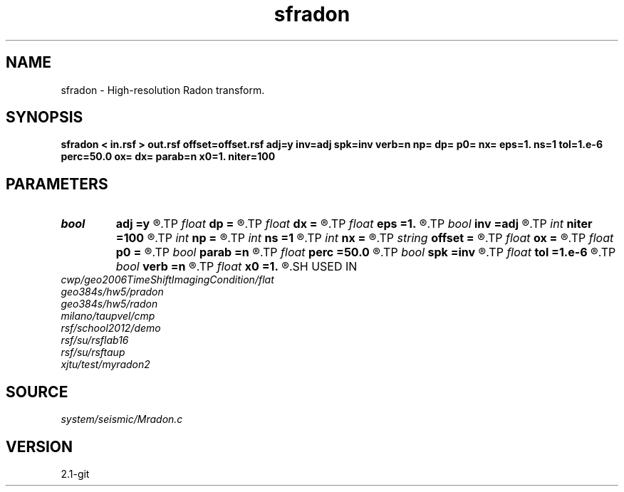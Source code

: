 .TH sfradon 1  "APRIL 2019" Madagascar "Madagascar Manuals"
.SH NAME
sfradon \- High-resolution Radon transform. 
.SH SYNOPSIS
.B sfradon < in.rsf > out.rsf offset=offset.rsf adj=y inv=adj spk=inv verb=n np= dp= p0= nx= eps=1. ns=1 tol=1.e-6 perc=50.0 ox= dx= parab=n x0=1. niter=100
.SH PARAMETERS
.PD 0
.TP
.I bool   
.B adj
.B =y
.R  [y/n]	if y, perform adjoint operation
.TP
.I float  
.B dp
.B =
.R  	p sampling (if adj=y)
.TP
.I float  
.B dx
.B =
.R  
.TP
.I float  
.B eps
.B =1.
.R  
.TP
.I bool   
.B inv
.B =adj
.R  [y/n]	if y, perform inverse operation
.TP
.I int    
.B niter
.B =100
.R  
.TP
.I int    
.B np
.B =
.R  	number of p values (if adj=y)
.TP
.I int    
.B ns
.B =1
.R  	number of sharpening cycles
.TP
.I int    
.B nx
.B =
.R  	number of offsets (if adj=n)
.TP
.I string 
.B offset
.B =
.R  	auxiliary input file name
.TP
.I float  
.B ox
.B =
.R  
.TP
.I float  
.B p0
.B =
.R  	p origin (if adj=y)
.TP
.I bool   
.B parab
.B =n
.R  [y/n]	if y, parabolic Radon transform
.TP
.I float  
.B perc
.B =50.0
.R  	percentage for sharpening
.TP
.I bool   
.B spk
.B =inv
.R  [y/n]	if y, use spiking (hi-res) inversion
.TP
.I float  
.B tol
.B =1.e-6
.R  	inversion tolerance
.TP
.I bool   
.B verb
.B =n
.R  [y/n]	verbosity flag
.TP
.I float  
.B x0
.B =1.
.R  	reference offset
.SH USED IN
.TP
.I cwp/geo2006TimeShiftImagingCondition/flat
.TP
.I geo384s/hw5/pradon
.TP
.I geo384s/hw5/radon
.TP
.I milano/taupvel/cmp
.TP
.I rsf/school2012/demo
.TP
.I rsf/su/rsflab16
.TP
.I rsf/su/rsftaup
.TP
.I xjtu/test/myradon2
.SH SOURCE
.I system/seismic/Mradon.c
.SH VERSION
2.1-git
